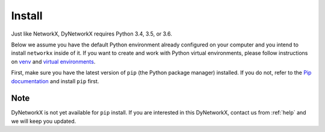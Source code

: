 .. _install:

Install
=======
Just like NetworkX, DyNetworkX requires Python 3.4, 3.5, or 3.6.

Below we assume you have the default Python environment already configured on
your computer and you intend to install ``networkx`` inside of it.  If you want
to create and work with Python virtual environments, please follow instructions
on `venv <https://docs.python.org/3/library/venv.html>`_ and `virtual
environments <http://docs.python-guide.org/en/latest/dev/virtualenvs/>`_.

First, make sure you have the latest version of ``pip`` (the Python package manager)
installed. If you do not, refer to the `Pip documentation
<https://pip.pypa.io/en/stable/installing/>`_ and install ``pip`` first.

Note
----

DyNetworkX is not yet available for ``pip`` install. If you are interested
in this DyNetworkX, contact us from :ref:`help` and we will keep you updated.